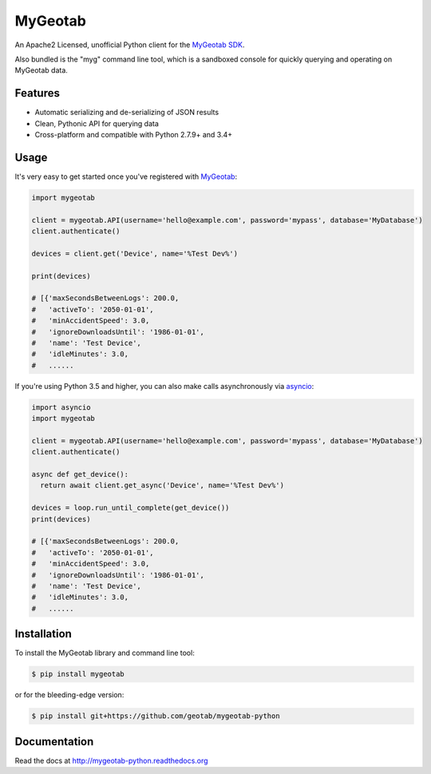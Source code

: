 MyGeotab
========

.. image:: https://img.shields.io/circleci/project/github/Geotab/mygeotab-python/master.svg?style=flat
    :target: https://circleci.com/gh/Geotab/mygeotab-python
    :alt: Build Status

.. image:: https://readthedocs.org/projects/mygeotab-python/badge/?version=latest
    :target: https://readthedocs.org/projects/mygeotab-python/?badge=latest
    :alt: Documentation Status

.. image:: https://img.shields.io/codecov/c/github/Geotab/mygeotab-python/master.svg?style=flat
    :target: https://codecov.io/gh/Geotab/mygeotab-python
    :alt: Code Coverage

.. image:: https://img.shields.io/pypi/v/mygeotab.svg?style=flat
    :target: https://pypi.python.org/pypi/mygeotab
    :alt: PyPI Version

.. image:: https://img.shields.io/pypi/pyversions/mygeotab.svg
    :target: https://pypi.python.org/pypi/mygeotab
    :alt: Python Versions

.. image:: https://img.shields.io/pypi/l/mygeotab.svg
    :target: https://pypi.python.org/pypi/mygeotab
    :alt: License


An Apache2 Licensed, unofficial Python client for the `MyGeotab SDK <https://geotab.github.io/sdk/>`_.

Also bundled is the "myg" command line tool, which is a sandboxed console for quickly querying and operating on
MyGeotab data.

Features
--------

- Automatic serializing and de-serializing of JSON results
- Clean, Pythonic API for querying data
- Cross-platform and compatible with Python 2.7.9+ and 3.4+

Usage
-----

It's very easy to get started once you've registered with `MyGeotab <https://www.geotab.com/fleet-management-software/>`_:

.. code-block:: python

    import mygeotab

    client = mygeotab.API(username='hello@example.com', password='mypass', database='MyDatabase')
    client.authenticate()

    devices = client.get('Device', name='%Test Dev%')

    print(devices)

    # [{'maxSecondsBetweenLogs': 200.0,
    #   'activeTo': '2050-01-01',
    #   'minAccidentSpeed': 3.0,
    #   'ignoreDownloadsUntil': '1986-01-01',
    #   'name': 'Test Device',
    #   'idleMinutes': 3.0,
    #   ......

If you're using Python 3.5 and higher, you can also make calls asynchronously via `asyncio <https://docs.python.org/3/library/asyncio.html>`__:

.. code-block:: python

    import asyncio
    import mygeotab

    client = mygeotab.API(username='hello@example.com', password='mypass', database='MyDatabase')
    client.authenticate()

    async def get_device():
      return await client.get_async('Device', name='%Test Dev%')
    
    devices = loop.run_until_complete(get_device())
    print(devices)

    # [{'maxSecondsBetweenLogs': 200.0,
    #   'activeTo': '2050-01-01',
    #   'minAccidentSpeed': 3.0,
    #   'ignoreDownloadsUntil': '1986-01-01',
    #   'name': 'Test Device',
    #   'idleMinutes': 3.0,
    #   ......

Installation
------------

To install the MyGeotab library and command line tool:

.. code-block:: bash

    $ pip install mygeotab

or for the bleeding-edge version:

.. code-block:: bash

    $ pip install git+https://github.com/geotab/mygeotab-python

Documentation
-------------

Read the docs at `<http://mygeotab-python.readthedocs.org>`_

